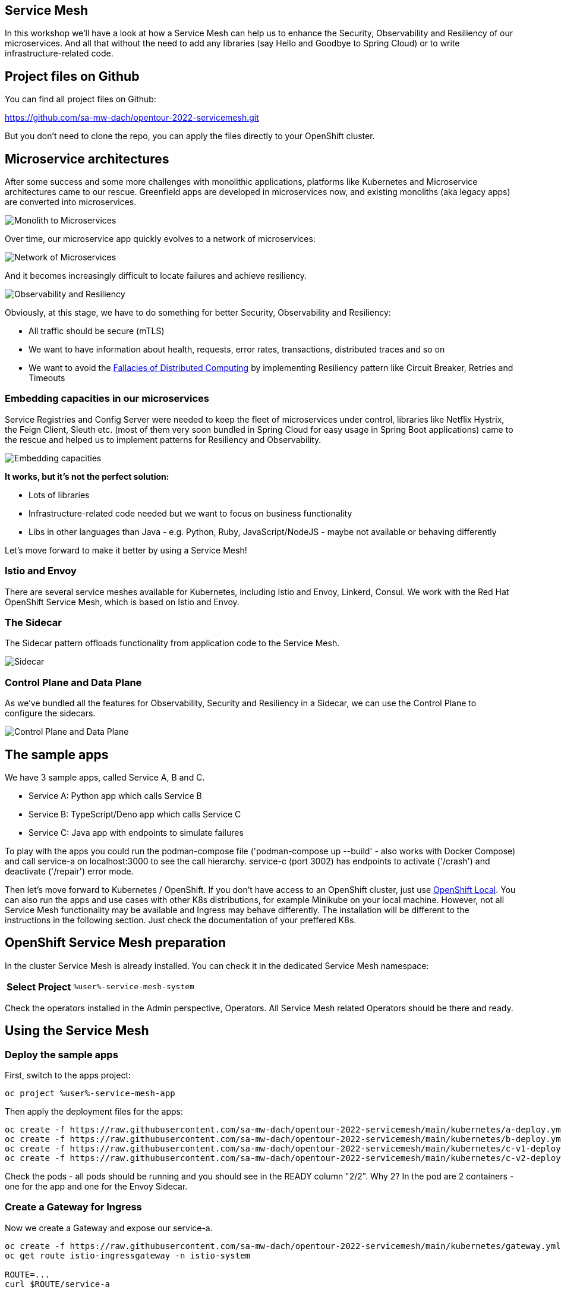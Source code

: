 :GUID: %guid%
:APPS: %cluster_subdomain%
:USER: %user%
:PASSWORD: %password%
:openshift_console_url: %openshift_console_url%
:user: %user%
:password: %password%

:REPO: https://raw.githubusercontent.com/sa-mw-dach/opentour-2022-servicemesh/main

:markup-in-source: verbatim,attributes,quotes
:source-highlighter: rouge

== Service Mesh

In this workshop we'll have a look at how a Service Mesh can help us to enhance the Security, Observability and Resiliency of our microservices. And all that without the need to add any libraries (say Hello and Goodbye to Spring Cloud) or to write infrastructure-related code.

## Project files on Github

You can find all project files on Github:

https://github.com/sa-mw-dach/opentour-2022-servicemesh.git

But you don't need to clone the repo, you can apply the files directly to your OpenShift cluster.

## Microservice architectures

After some success and some more challenges with monolithic applications, platforms like Kubernetes and Microservice architectures came to our rescue. Greenfield apps are developed in microservices now, and existing monoliths (aka legacy apps) are converted into microservices.

image:servicemesh-assets/monolith_to_microservices.png[Monolith to Microservices]

Over time, our microservice app quickly evolves to a network of microservices:

image:servicemesh-assets/network_of_microservices.png[Network of Microservices]

And it becomes increasingly difficult to locate failures and achieve resiliency.

image:servicemesh-assets/observability_resiliency.png[Observability and Resiliency]

Obviously, at this stage, we have to do something for better Security, Observability and Resiliency:

* All traffic should be secure (mTLS)
* We want to have information about health, requests, error rates, transactions, distributed traces and so on
* We want to avoid the https://en.wikipedia.org/wiki/Fallacies_of_distributed_computing[Fallacies of Distributed Computing] by implementing Resiliency pattern like Circuit Breaker, Retries and Timeouts

### Embedding capacities in our microservices

Service Registries and Config Server were needed to keep the fleet of microservices under control, libraries like Netflix Hystrix, the Feign Client, Sleuth etc. (most of them very soon bundled in Spring Cloud for easy usage in Spring Boot applications) came to the rescue and helped us to implement patterns for Resiliency and Observability. 

image:servicemesh-assets/embedding_capacities.png[Embedding capacities]

**It works, but it's not the perfect solution:**

* Lots of libraries
* Infrastructure-related code needed but we want to focus on business functionality
* Libs in other languages than Java - e.g. Python, Ruby, JavaScript/NodeJS - maybe not available or behaving differently

Let's move forward to make it better by using a Service Mesh!

### Istio and Envoy

There are several service meshes available for Kubernetes, including Istio and Envoy, Linkerd, Consul. We work with the Red Hat OpenShift Service Mesh, which is based on Istio and Envoy.

### The Sidecar

The Sidecar pattern offloads functionality from application code to the Service Mesh.

image:servicemesh-assets/sidecar.png[Sidecar]

### Control Plane and Data Plane

As we've bundled all the features for Observability, Security and Resiliency in a Sidecar, we can use the Control Plane to configure the sidecars.

image:servicemesh-assets/control_data_plane.png[Control Plane and Data Plane]

## The sample apps




We have 3 sample apps, called Service A, B and C.

* Service A: Python app which calls Service B
* Service B: TypeScript/Deno app which calls Service C
* Service C: Java app with endpoints to simulate failures

To play with the apps you could run the podman-compose file ('podman-compose up --build' - also works with Docker Compose) and call service-a on localhost:3000 to see the call hierarchy. service-c (port 3002) has endpoints to activate ('/crash') and deactivate ('/repair') error mode.

Then let's move forward to Kubernetes / OpenShift. If you don't have access to an OpenShift cluster, just use https://developers.redhat.com/products/openshift-local/overview[OpenShift Local]. You can also run the apps and use cases with other K8s distributions, for example Minikube on your local machine. However, not all Service Mesh functionality may be available and Ingress may behave differently. The installation will be different to the instructions in the following section. Just check the documentation of your preffered K8s.

## OpenShift Service Mesh preparation

In the cluster Service Mesh is already installed. You can check it in the dedicated Service Mesh namespace:

[%autowidth]
|===
h|Select Project|`{USER}-service-mesh-system`
|===

Check the operators installed in the Admin perspective, Operators. All Service Mesh related Operators should be there and ready.

## Using the Service Mesh

### Deploy the sample apps

First, switch to the apps project:
[source,subs="attributes"]
```
oc project {USER}-service-mesh-app
```

Then apply the deployment files for the apps:

[source,subs="attributes"]
```
oc create -f {REPO}/kubernetes/a-deploy.yml
oc create -f {REPO}/kubernetes/b-deploy.yml
oc create -f {REPO}/kubernetes/c-v1-deploy.yml
oc create -f {REPO}/kubernetes/c-v2-deploy.yml
```

Check the pods - all pods should be running and you should see in the READY column "2/2". Why 2? In the pod are 2 containers - one for the app and one for the Envoy Sidecar.

### Create a Gateway for Ingress

Now we create a Gateway and expose our service-a.

[source,subs="attributes"]
```
oc create -f {REPO}/kubernetes/gateway.yml
oc get route istio-ingressgateway -n istio-system

ROUTE=...
curl $ROUTE/service-a
```

If the services respond correctly, continue.

## Canary Releases

Traffic shaping allows us to release new software versions as "Canary releases" to **avoid the risk of a Big Bang / All at Once approach**. This is the first use case we'll have a look at.

### What is a Canary Release?

With a Canary Release you deploy the new version of your app to production but you keep the former version and you send only a small set of users to the new version. If the new version performs well and as expexted, you send more traffic to the new version. If 100% traffic goes to the new version, you can scale down and remove the former version.

image:servicemesh-assets/canary_release.png[Canary Release]

There are lots of options, how to adjust the traffic, for example by user group, location and so on. Here we just use a simple approach by defining the percentage of traffic for each version.

### Apply the Canary Release

We already have two versions of service-c deployed. At the moment the traffic goes 50%/50%, the default "round robin" behavior of service routing in Kubernetes.

With a Service Mesh, we can finetune this behavior. First we inform the Service Mesh about our two versions, using a _DestinationRule_: +
[source,subs="attributes"]
oc create -f {REPO}/kubernetes/destination-rules.yml

Then we can start to shift the traffic. Open 2 terminals. 

**Terminal 1:**
[source,subs="attributes"]
```
ROUTE=...
while true; do curl $ROUTE/service-a; sleep 0.5; done
```

**Terminal 2:**

1. 100% traffic goes to our "old" version 1 +
[source,subs="attributes"]
oc create -f {REPO}/kubernetes/canary/1-vs-v1.yml
2. We start the canary release by sending 10% of traffic to version 2 +
[source,subs="attributes"]
oc replace -f {REPO}/kubernetes/canary/2-vs-v1_and_v2_90_10.yml
3. We are happy with version 2 and increase the traffic to 50% +
[source,subs="attributes"]
oc replace -f {REPO}/kubernetes/canary/3-vs-v1_and_v2_50_50.yml
4. Finally we send 100% of the traffic to version 2 +
[source,subs="attributes"]
oc replace -f {REPO}/kubernetes/canary/4-vs-v2.yml

While applying steps 1-4, check Kiali and Jaeger. Here you have great Observability without any libraries or coding*. You can open Jaeger and Kiali from the OpenShift Console (Networing Routes).

_(*) The Envoy Sidecar automatically injects tracing headers and sends traffic metadata to Kiali and Jaeger. For the Distributed Tracing, you must propagate the tracing headers when doing calls to other services. See https://istio.io/latest/docs/tasks/observability/distributed-tracing/overview/[Istio Header Propagation]._

### Circuit Breaker and Retry

Circuit Breaker and Retries are pattern Resiliency pattern. A circuit breaker blocks traffic to a slow or non-performing service, so the app can (hopefully) recover. This is to prevent cascading failures, a commen scenario if for example Thread Pools are running full while all requests wait for an unresponsive service.

A circuit breaker reduces the number of errors that are propagated to the end user and prevent cascading failures. With Retry policies we can eliminate almost all. If an error occurs or the service call is too slow, the Retry policy will try the service call again, is routed to another app instance and the request is processed successfully.

image:servicemesh-assets/circuit_breaker.png[Circuit Breaker]

Let the terminal with the curl loop running or open a new one.

**Terminal 1:**
[source,subs="attributes"]
```
ROUTE=...
while true; do curl $ROUTE/service-a; sleep 0.5; done
```

In Terminal 2, let's reset the VirtualService from our former Canary release and scale the service-c-v1 down to zero replicas and service-c-v2 up to 2 replicas.

**Terminal 2:**
[source,subs="attributes"]
```
oc replace -f {REPO}/kubernetes/circuit-breaker/1-vs.yml
oc scale deploy/service-c-v1 --replicas 0
oc scale deploy/service-c-v2 --replicas 2
```

Now connect to service-c and let it crash... in a separate terminal, run

**Terminal 3:**
[source,subs="attributes"]
```
oc get pod
POD_NAME=....
oc port-forward pod/$POD_NAME 8080:8080
```

Let the port-forwarding of Terminal 3 open, go back to Terminal 2 and let one app of service-c crash: +
`curl localhost:8080/crash`

See what happens in Terminal 1 with the curl loop.

Now apply the Circuit Breaker (check what happens), then the Retry policy.

**Terminal 2:** +
[source,subs="attributes"]
oc replace -f {REPO}/kubernetes/circuit-breaker/2-destination-rules.yml

Better, but still some errors. Let's apply the retry policy.

**Terminal 2:** +
[source,subs="attributes"]
oc replace -f {REPO}/kubernetes/circuit-breaker/3-vs-retry.yml

Finally repair the crashed service.

**Terminal 2:** +
`curl localhost:8080/repair`

After ~10 seconds the repaired pod gets traffic (Circuit Breaker goes from open to close).

**Congratulations, you made it!!**